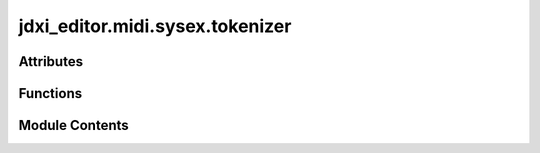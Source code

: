 jdxi_editor.midi.sysex.tokenizer
================================

.. py:module:: jdxi_editor.midi.sysex.tokenizer

.. autoapi-nested-parse::

   Tokeniser for lexing
   # Example input
   # input_data = "DIGITAL_SYNTH_1 COMMON"
   # mapping = generate_mapping(input_data)
   # print(mapping)



Attributes
----------

.. autoapisummary::

   jdxi_editor.midi.sysex.tokenizer.TOKEN_PATTERNS


Functions
---------

.. autoapisummary::

   jdxi_editor.midi.sysex.tokenizer.tokenize
   jdxi_editor.midi.sysex.tokenizer.generate_mapping


Module Contents
---------------

.. py:data:: TOKEN_PATTERNS

.. py:function:: tokenize(input_string: str) -> dict[str, str]

   tokenize

   :param input_string: str
   :return: dict[str,str] tokens


.. py:function:: generate_mapping(input_string: str) -> Optional[dict[str, str]]

   generate_mapping

   :param input_string: str
   :return: Optional[dict[str, str]]


